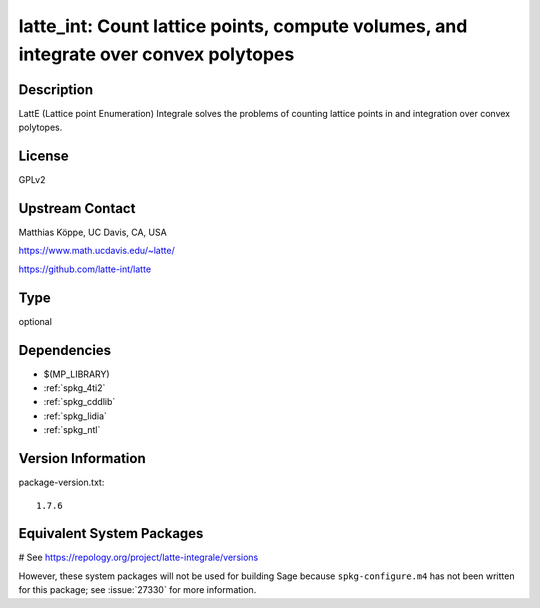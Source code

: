 .. _spkg_latte_int:

latte_int: Count lattice points, compute volumes, and integrate over convex polytopes
=====================================================================================

Description
-----------

LattE (Lattice point Enumeration) Integrale solves the problems of
counting lattice points in and integration over convex polytopes.

License
-------

GPLv2


Upstream Contact
----------------

Matthias Köppe, UC Davis, CA, USA

https://www.math.ucdavis.edu/~latte/

https://github.com/latte-int/latte


Type
----

optional


Dependencies
------------

- $(MP_LIBRARY)
- :ref:`spkg_4ti2`
- :ref:`spkg_cddlib`
- :ref:`spkg_lidia`
- :ref:`spkg_ntl`

Version Information
-------------------

package-version.txt::

    1.7.6

Equivalent System Packages
--------------------------

.. tab:: Arch Linux:

   .. CODE-BLOCK:: bash

       $ sudo pacman -S latte-integrale

.. tab:: conda-forge:

   .. CODE-BLOCK:: bash

       $ conda install latte-integrale

.. tab:: Fedora/Redhat/CentOS:

   .. CODE-BLOCK:: bash

       $ sudo dnf install latte-integrale

.. tab:: openSUSE:

   .. CODE-BLOCK:: bash

       $ sudo zypper install latte

# See https://repology.org/project/latte-integrale/versions

However, these system packages will not be used for building Sage
because ``spkg-configure.m4`` has not been written for this package;
see :issue:`27330` for more information.
